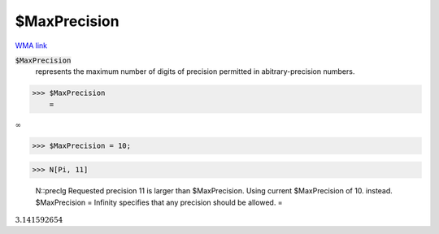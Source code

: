 $MaxPrecision
=============

`WMA link <https://reference.wolfram.com/language/ref/$MaxPrecision.html>`_


:code:`$MaxPrecision`
    represents the maximum number of digits of precision permitted in abitrary-precision numbers.





>>> $MaxPrecision
    =

:math:`\infty`


>>> $MaxPrecision = 10;


>>> N[Pi, 11]

    N::preclg Requested precision 11 is larger than $MaxPrecision. Using current $MaxPrecision of 10. instead. $MaxPrecision = Infinity specifies that any precision should be allowed.
    =

:math:`3.141592654`



